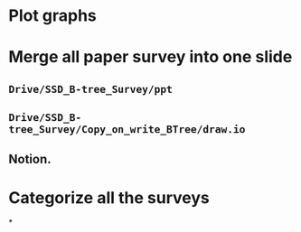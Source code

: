 * Plot graphs
* Merge all paper survey into one slide
** ~Drive/SSD_B-tree_Survey/ppt~
** ~Drive/SSD_B-tree_Survey/Copy_on_write_BTree/draw.io~
** Notion.
* Categorize all the surveys
*